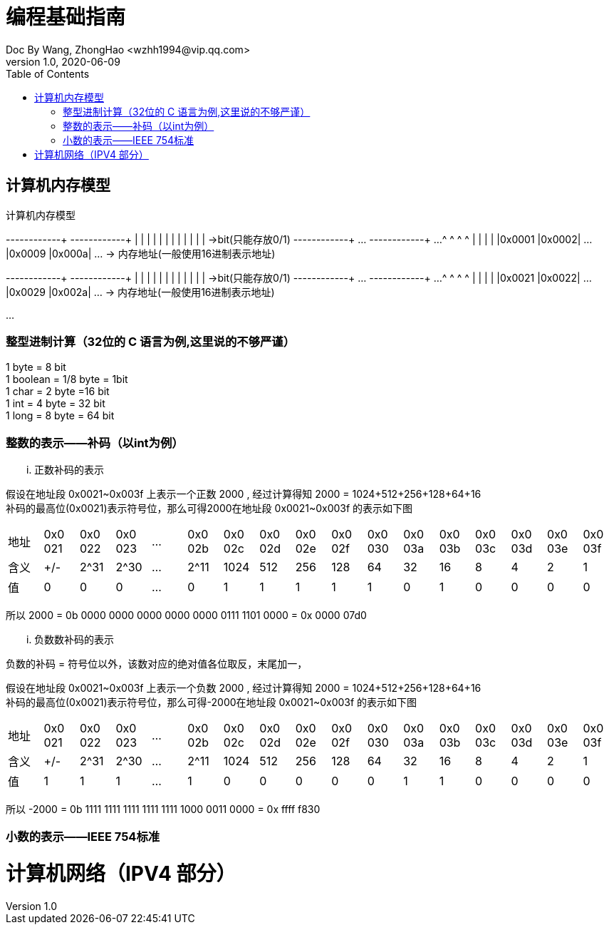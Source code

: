 = 编程基础指南
Doc By Wang, ZhongHao <wzhh1994@vip.qq.com>
v1.0, 2020-06-09
:toc:
:imagesdir: assets/images

== 计算机内存模型

.计算机内存模型
[ditaa,file="ditaa-memery.png"]
--
+------+------+      +------+------+
|      |      |      |      |      |
|      |      |      |      |      |     ->bit(只能存放0/1)
+------+------+ ...  +------+------+ ...
   ^       ^            ^       ^  
   |       |            |       |  
|0x0001 |0x0002| ... |0x0009 |0x000a| ... -> 内存地址(一般使用16进制表示地址)
  

+------+------+     +------+------+
|      |      |     |      |      |
|      |      |     |      |      |     ->bit(只能存放0/1)
+------+------+ ... +------+------+ ...  
   ^       ^           ^       ^  
   |       |           |       |  
|0x0021 |0x0022| ... |0x0029 |0x002a| ... -> 内存地址(一般使用16进制表示地址)
 
...
--

=== 整型进制计算（32位的 C 语言为例,``这里说的不够严谨``）
1 byte = 8 bit +
1 boolean = 1/8 byte = 1bit +
1 char = 2 byte =16 bit +
1 int = 4 byte = 32 bit +
1 long = 8 byte = 64 bit

=== 整数的表示——补码（以int为例）

... 正数补码的表示
====
假设在地址段 0x0021~0x003f 上表示一个正数 2000 , 经过计算得知 2000 = 1024+512+256+128+64+16 +
补码的最高位(0x0021)表示符号位，那么可得2000在地址段 0x0021~0x003f 的表示如下图

|===
|地址|0x0
021|0x0
022|0x0
023|...|0x0
02b|0x0
02c|0x0
02d|0x0
02e|0x0
02f|0x0
030|0x0
03a|0x0
03b|0x0
03c|0x0
03d|0x0
03e|0x0
03f

|含义|+/-|2^31|2^30|...|2^11|1024|512|256|128|64|32|16|8|4|2|1
| 值 | 0 | 0  |  0 |...| 0  |  1 | 1 | 1 | 1 | 1| 0| 1|0|0|0|0
|===


所以 2000 = 0b 0000 0000 0000 0000 0000 0111 1101 0000 = 0x 0000 07d0
====

... 负数数补码的表示
====
负数的补码 = 符号位以外，该数对应的绝对值各位取反，末尾加一，

假设在地址段 0x0021~0x003f 上表示一个负数 2000 , 经过计算得知 2000 = 1024+512+256+128+64+16 +
补码的最高位(0x0021)表示符号位，那么可得-2000在地址段 0x0021~0x003f 的表示如下图

|===
|地址|0x0
021|0x0
022|0x0
023|...|0x0
02b|0x0
02c|0x0
02d|0x0
02e|0x0
02f|0x0
030|0x0
03a|0x0
03b|0x0
03c|0x0
03d|0x0
03e|0x0
03f

|含义|+/-|2^31|2^30|...|2^11|1024|512|256|128|64|32|16|8|4|2|1
| 值 | 1 | 1  |  1 |...| 1  |  0 | 0 | 0 | 0 | 0| 1| 1|0|0|0|0
|===

所以 -2000 = 0b 1111 1111 1111 1111 1111 1000 0011 0000 = 0x ffff f830
====

=== 小数的表示——IEEE 754标准

= 计算机网络（IPV4 部分）
